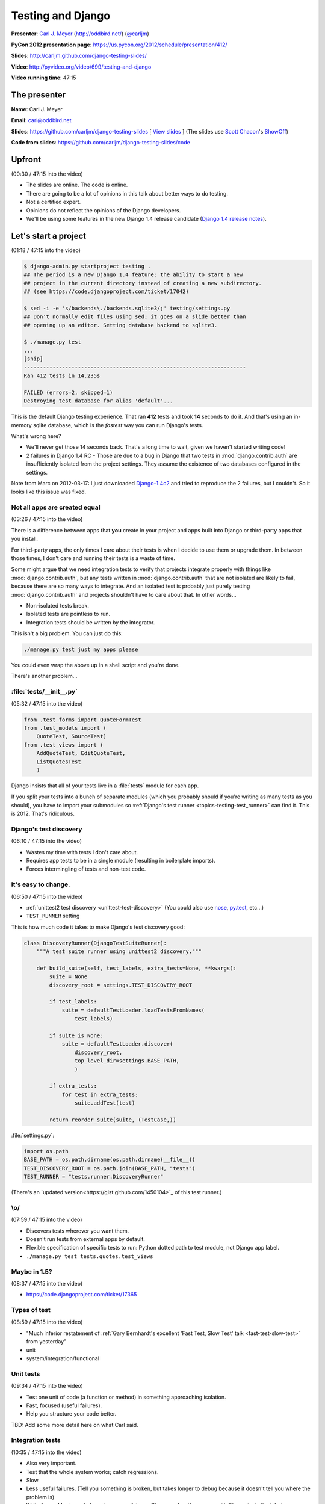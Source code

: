 ***************************************************************************
Testing and Django
***************************************************************************

**Presenter**: `Carl J. Meyer
<https://us.pycon.org/2012/speaker/profile/170/>`_ (http://oddbird.net/)
(`@carljm <https://twitter.com/#!/carljm>`_)

**PyCon 2012 presentation page**: https://us.pycon.org/2012/schedule/presentation/412/

**Slides**: http://carljm.github.com/django-testing-slides/

**Video**: http://pyvideo.org/video/699/testing-and-django

**Video running time**: 47:15


The presenter
=============

**Name**: Carl J. Meyer

**Email**: `carl@oddbird.net <mailto:carl%40oddbird.net>`_

**Slides**: https://github.com/carljm/django-testing-slides  [ `View slides
<http://carljm.github.com/django-testing-slides/>`_ ] (The slides use `Scott
Chacon <https://github.com/schacon>`_'s `ShowOff
<https://github.com/schacon/showoff>`_)

**Code from slides**: https://github.com/carljm/django-testing-slides/code


Upfront
=======

(00:30 / 47:15 into the video)

* The slides are online. The code is online.

* There are going to be a lot of opinions in this talk about better ways to do
  testing.

* Not a certified expert.

* Opinions do not reflect the opinions of the Django developers.

* We'll be using some features in the new Django 1.4 release candidate (`Django
  1.4 release notes <https://docs.djangoproject.com/en/dev/releases/1.4/>`_).


Let's start a project
=====================

(01:18 / 47:15 into the video)

.. code-block:: bash

    $ django-admin.py startproject testing .
    ## The period is a new Django 1.4 feature: the ability to start a new
    ## project in the current directory instead of creating a new subdirectory.
    ## (see https://code.djangoproject.com/ticket/17042)

    $ sed -i -e 's/backends\./backends.sqlite3/;' testing/settings.py
    ## Don't normally edit files using sed; it goes on a slide better than
    ## opening up an editor. Setting database backend to sqlite3.

    $ ./manage.py test
    ...
    [snip]
    ----------------------------------------------------------------------
    Ran 412 tests in 14.235s

    FAILED (errors=2, skipped=1)
    Destroying test database for alias 'default'...

This is the default Django testing experience. That ran **412** tests and took
**14** seconds to do it. And that's using an in-memory sqlite database, which
is the *fastest* way you can run Django's tests.

What's wrong here?

* We'll never get those 14 seconds back. That's a long time to wait, given we
  haven't started writing code!

* 2 failures in Django 1.4 RC - Those are due to a bug in Django that two
  tests in :mod:`django.contrib.auth` are insufficiently isolated from the project
  settings. They assume the existence of two databases configured in the
  settings.

Note from Marc on 2012-03-17: I just downloaded `Django-1.4c2
<http://www.djangoproject.com/download/1.4-rc-2/tarball/>`_ and tried to
reproduce the 2 failures, but I couldn't. So it looks like this issue was
fixed.

Not all apps are created equal
------------------------------

(03:26 / 47:15 into the video)

There is a difference between apps that **you** create in your project and apps
built into Django or third-party apps that you install.

For third-party apps, the only times I care about their tests is when I decide
to use them or upgrade them. In between those times, I don't care and running
their tests is a waste of time.

Some might argue that we need integration tests to verify that projects
integrate properly with things like :mod:`django.contrib.auth`, but any tests
written in :mod:`django.contrib.auth` that are not isolated are likely to fail,
because there are so many ways to integrate. And an isolated test is probably
just purely testing :mod:`django.contrib.auth` and projects shouldn't have to
care about that.  In other words...

* Non-isolated tests break.
* Isolated tests are pointless to run.
* Integration tests should be written by the integrator.

This isn't a big problem. You can just do this:

.. code-block:: bash

    ./manage.py test just my apps please

You could even wrap the above up in a shell script and you're done.

There's another problem...

:file:`tests/__init__.py`
-------------------------

(05:32 / 47:15 into the video)

.. code-block:: python

    from .test_forms import QuoteFormTest
    from .test_models import (
        QuoteTest, SourceTest)
    from .test_views import (
        AddQuoteTest, EditQuoteTest,
        ListQuotesTest
        )

Django insists that all of your tests live in a :file:`tests` module for each
app.

If you split your tests into a bunch of separate modules (which you probably
should if you're writing as many tests as you should), you have to import your
submodules so :ref:`Django's test runner
<topics-testing-test_runner>` can find it. This is 2012. That's
ridiculous.

Django's test discovery
-----------------------

(06:10 / 47:15 into the video)

* Wastes my time with tests I don't care about.
* Requires app tests to be in a single module (resulting in boilerplate imports).
* Forces intermingling of tests and non-test code.

It's easy to change.
--------------------

(06:50 / 47:15 into the video)

* :ref:`unittest2 test discovery <unittest-test-discovery>` (You could also use
  `nose <http://readthedocs.org/docs/nose/>`_, `py.test <http://pytest.org/>`_,
  etc...)

* ``TEST_RUNNER`` setting

This is how much code it takes to make Django's test discovery good:

.. code-block:: python

    class DiscoveryRunner(DjangoTestSuiteRunner):
        """A test suite runner using unittest2 discovery."""

        def build_suite(self, test_labels, extra_tests=None, **kwargs):
            suite = None
            discovery_root = settings.TEST_DISCOVERY_ROOT

            if test_labels:
                suite = defaultTestLoader.loadTestsFromNames(
                    test_labels)

            if suite is None:
                suite = defaultTestLoader.discover(
                    discovery_root,
                    top_level_dir=settings.BASE_PATH,
                    )

            if extra_tests:
                for test in extra_tests:
                    suite.addTest(test)

            return reorder_suite(suite, (TestCase,))

:file:`settings.py`:

.. code-block:: python

    import os.path
    BASE_PATH = os.path.dirname(os.path.dirname(__file__))
    TEST_DISCOVERY_ROOT = os.path.join(BASE_PATH, "tests")
    TEST_RUNNER = "tests.runner.DiscoveryRunner"

(There's an `updated version<https://gist.github.com/1450104>`_ of this test runner.)

\\o/
----

(07:59 / 47:15 into the video)

* Discovers tests wherever you want them.
* Doesn't run tests from external apps by default.
* Flexible specification of specific tests to run: Python dotted path to test
  module, not Django app label.
* ``./manage.py test tests.quotes.test_views``

Maybe in 1.5?
-------------

(08:37 / 47:15 into the video)

* https://code.djangoproject.com/ticket/17365

Types of test
-------------

(08:59 / 47:15 into the video)

* "Much inferior restatement of :ref:`Gary Bernhardt's excellent 'Fast Test, Slow Test' talk <fast-test-slow-test>` from yesterday"
* unit
* system/integration/functional

Unit tests
----------

(09:34 / 47:15 into the video)

* Test one unit of code (a function or method) in something approaching isolation.
* Fast, focused (useful failures).
* Help you structure your code better.

TBD: Add some more detail here on what Carl said.

Integration tests
-----------------

(10:35 / 47:15 into the video)

* Also very important.
* Test that the whole system works; catch regressions.
* Slow.
* Less useful failures. (Tell you something is broken, but takes longer to
  debug because it doesn't tell you where the problem is)
* Write fewer. Most people have too many of these. Django makes these easy with
  Django test client, but you shouldn't have too many of these.

Testing models
==============

(11:46 / 47:15 into the video)

The database makes your tests slow.
-----------------------------------

* Try to write tests that don't hit it at all. (:ref:`Erik Rose's talk <speedily-practical-large-scale-tests>` had an
  `excellent slide
  <http://erikrose.github.com/presentations/speedily-practical-large-scale-tests/Speedily%20Practical%20Large-Scale%20Tests.html_files/Speedily%20Practical%20Large-Scale%20Tests.017.png>`_
  about the latency of L1 cache vs. L2 cache vs. memory vs.
  disk -- disk accesses are **super** expensive)

* Separate db-independent model-layer functionality from db-dependent functionality.

  - Django doesn't make it easy to write tests that avoid hitting the database
    because the model layer encourages you to tie your models to the database.

  - So you need to do a bit of work here.

* But you'll still have a lot of tests that do.

* Mocking the database usually isn't worth it.

  - This is bound to fail. It's not a small and well-defined API so it's a lot of work.


A simple example of refactoring a model to separate out the db-independent functionality
----------------------------------------------------------------------------------------

(13:57 / 47:15 into the video)

Before:

.. code-block:: python

    class Thing(models.Model):
      def frobnicate(self):
        """Frobnicate and save the thing."""
        # ... do something complicated
        self.save()

There may be 20 different code paths before ``self.save()``. If we test all of
them, all of those tests will hit the database.

After:

.. code-block:: python

    def frobnicate_thing(thing):
      # ... do something complicated
      return thing

    class Thing(models.Model):
      def frobnicate(self):
        """Frobnicate and save the thing."""
        frobnicate_thing(self)
        self.save()

Pull out all the code that does the state modification and complex logic and
make it not talk to the database. And then **one** test that tests that it
saves to the database.


django.test.TestCase
--------------------

(15:22 / 47:15 into the video)

* Here come some boring slides. Don't have any problem with how Django does
  this stuff...

* Runs each test within a transaction.
* Rolls back the transaction at the end of the test.
* Monkeypatches transaction functions in your code to be no-ops.

This is nice because you don't have to have your tests truncate database tables
or recreate database state.

TransactionTestCase
-------------------

(15:58 / 47:15 into the video)

* Lets you test transactions in your code (doesn't wrap your tests in a transaction).
* Hash to flush every database table after every test.
* Makes your tests extra super bonus slow.
* You want to have as few of these as possible.

Fixtures
--------

(16:25 / 47:15 into the video)

* Set up database state ahead of time.

* Currently, the Django documentation points you to do these with **fixtures**
  (see `"Providing initial data for models"
  <https://docs.djangoproject.com/en/dev/howto/initial-data/>`_).

* Example JSON fixture:

.. code-block:: javascript

    [
        {
            "pk": 4,
            "model": "auth.user",
            "fields": {
                "username": "manager",
                "first_name": "",
                "last_name": "",
                "is_active": true,
                "is_superuser": false,
                "is_staff": false,
                "last_login": "2012-02-06 15:06:44",
                ...
            }
        },
        ...
    ]

* **Don't do it.** If you've got them in your code, **burn them**.


Fixtures: Just say no.
----------------------

(16:47 / 47:15 into the video)

[Applause :-)]

Probably the third talk that said this.

* Hard to maintain and update.

  - hand editing JSON => terrible

  - changing stuff in the db and then dumping them => terrible

  - if you're clever you can use the `django-fixture-generator app
    <https://github.com/alex/django-fixture-generator>`_ but might as well just
    skip fixtures altogether.

* Increase test interdependence

  - too tempting to just throw things in the fixture and then the shared
    fixture couples tests together => **unnecessary coupling** between tests.

* Slow to load.

  - People tend to put too much stuff in fixtures and every test loads the
    fixture and incurs the cost. There are tricks that Erik Rose talked about
    yesterday which are useful for legacy code (e.g.: "Per-Class Fixtures", but
    if you're writing new code, just don't use fixtures.


Model factories!
----------------

(18:41 / 47:15 into the video)

It's hard to use just vanilla ORM to set up dependencies because models have
dependencies so you end up writing a lot of stuff just to get one model to
test. This is why people like fixtures. But model factories are a better
solution.

An example of something that you could write yourself, with no special tools: a
user profile model.

.. code-block:: python

    def create_profile(**kwargs):
        defaults = {
            "likes_cheese": True,
            "age": 32,
            "address": "3815 Brookside Dr",
        }
        defaults.update(kwargs)
        if "user" not in defaults:
            defaults["user"] = create_user()
        return Profile.objects.create(
            **defaults)


Using a factory
---------------

(20:02 / 47:15 into the video)

.. code-block:: python

    def test_can_vote(self):
        """A user 18 age+ can vote in the US."""
        profile = create_profile(age=18)
        self.assertTrue(profile.can_vote)


Or use factory_boy:
-------------------

(21:22 / 47:15 into the video)

`factory_boy <https://github.com/rbarrois/factory_boy>`_

(a clone of Ruby's `factory_girl
<https://github.com/thoughtbot/factory_girl>`_)

.. code-block:: python

    class ProfileFactory(factory.Factory):
        FACTORY_FOR = Profile

        likes_cheese = True
        age = 32
        address = "3815 Brookside Dr"
        user = factory.SubFactory(UserFactory)

    profile = ProfileFactory.create(
        age=18, user__username="carljm")

* ``.create()`` saves the model object to the database.
* ``.build()`` builds the model object but doesn't save it to the database.
* So you can be explicit in your tests about whether or not they require the database.


Why factories?
--------------

(22:24 / 47:15 into the video)

* Test data local to test code (explict).

  - Makes test clearer and easier to maintain. Nothing depending upon some
    distant fixture.

* Easy to maintain.

* Don't create any data you don't need for that test.

* Works great even for large/complex test data sets (helper functions).


Imposing no-DB discipline.
--------------------------

(23:22 / 47:15 into the video)

* Django makes it easy to not be clear whether or not you're talking to the database.

* It can be helpful to specify that a test doesn't hit the database and have my
  code yell at me if it does.

* For certain test cases.

(23:49 / 47:15 into the video)

Solution: Use `Michael Foord's Mock library
<http://www.voidspace.org.uk/python/mock/>`_...

(Carl uses this library in every project. It is really useful for
monkeypatching things for the sake of testing).

.. code-block:: python

    from django.utils.unittest import TestCase
    import mock

    cursor_wrapper = mock.Mock()
    cursor_wrapper.side_effect = \
        RuntimeError("No touching the database!")

    @mock.patch(
        "django.db.backends.util.CursorWrapper",
        cursor_wrapper)
    class NoDBTestCase(TestCase):
        """Will blow up if you database."""

Carl made a minor point here about how we're using
``django.utils.unittest.TestCase``, which is essentially the ``TestCase`` class
from the Python ``unittest2` module and we're not using
``django.test.TestCase``, which adds a bunch of Django-specific stuff for
dealing with databases and transactions. The former is a little lighter, but it
shouldn't make a big difference, because the Django stuff is smart about not
doing database stuff if your test doesn't touch the database. There's `a nice
diagram in the Django docs showing the class relationships
<https://docs.djangoproject.com/en/dev/topics/testing/#testcase>`_.


Testing views
=============

(25:29 / 47:15 into the video)

*Unit* testing views is hard.
-----------------------------

* Views have many collaborators / dependencies.
* Templates, database, middleware, url routing...
* Write less view code!

A common problem seen in Django projects is **too much view code**. Views know
so much about your system, so it's tempting to put stuff in there because it's
easy. Carl doesn't like to see view functions longer than 10-12 lines.

Views are hard to write unit tests for, because they are where everything else
comes together and they are coupled to a lot of stuff.

One solution is to put less stuff in views since they're hard to test.

You might also consider testing views with functional tests rather than unit
tests.


If you unit test views
----------------------

(27:05 / 47:15 into the video)

* Use ``RequestFactory`` (`link in Django docs
  <https://docs.djangoproject.com/en/dev/topics/testing/#the-request-factory>`_).

  - An under-publicized but very useful class for generating fake
    ``HttpRequest`` objects to pass directly to view callables.

  - If you're using the `Django test client
    <https://docs.djangoproject.com/en/dev/topics/testing/?from=olddocs#module-django.test.client>`_,
    it is not a unit test. That goes through HTTP and thus is influenced by
    routing, middleware, etc.

* Call the view callable directly.

* Set up dependencies explicitly (e.g.: ``request.user``, ``request.session``)


``RequestFactory`` example
--------------------------

(28:08 / 47:15 into the video)

A hypothetical example of posting to a ``/locale/`` view to change the locale.

.. code-block:: python

    def test_change_locale(self):
        """POST sets 'locale' key in session."""
        request = RequestFactory().post("/locale/", {"locale": "es-mx"})
        request.session = {}

        change_locale(request)

        self.assertEqual(request.session["locale"], "es-mx")


Or don't.
---------

(29:14 / 47:15 into the video)

* Carl rarely unit tests views.
* Carl writes less view code, and covers it via functional tests.


Integration testing views
-------------------------

(29:39 / 47:15 into the video)

.. code-block:: python

    url = "/case/edit/{0}".format(case.pk)
    step = case.steps.get()
    response = self.client.post(url, {
        "product": case.product.id,
        "name": case.name,
        "description": case.description,
        "steps-TOTAL_FORMS": 2,
        "steps-INITIAL_FORMS": 1,
        "steps-MAX_NUM_FORMS": 3,
        "steps-0-step": step.step,
        "steps-0-expected": step.expected,
        "steps-1-step": "Click link.",
        "steps-1-expected": "Account active.",
        "status": case.status,
    })

* Django test client is sort of in a sour spot between a system test and a unit
  test.

  - It's a bad system test because it's easy to break it with a simple template
    change.

  - It's a bad unit test because it's going through way too much code.



WebTest!
--------

(31:16 / 47:15 into the video)

* `WebTest <http://webtest.pythonpaste.org/>`_ is a library from Ian Bicking.

* WebTest knows a lot less about Django, which is a good thing.

* WebTest interacts with your application through WSGI, which is much closer to
  how your users will interact with your application.

* WebTest knows more about HTML.

.. code-block:: python

    url = "/case/edit/{0}".format(case.pk)
    form = self.app.get(url).forms["case-form"]
    form["steps-1-step"] = "Click link."
    form["steps-1-expected"] = "Account active."

    response = form.submit()

* WebTest parses the form HTML and can submit it like a browser would.

* Notice how much simpler the WebTest example is compared to the Django test
  client example. WebTest eliminates a lot of boilerplate.


The markup matters.
-------------------

(32:51 / 47:15 into the video)

* If it can break, it should be tested.
* It can especially break forms.
* The output of your view is an HTTP response; the template + context is an
  implementation detail.


WebTest > django.test.Client
----------------------------

(34:12 / 47:15 into the video)

* System tests are easier and faster to write.

* Tests give you more confidence that the view works.

* There is also a project called `django-webtest
  <http://pypi.python.org/pypi/django-webtest>`_ that tries to integrate
  WebTest with Django.

.. code-block:: python

    self.assertEqual(response.json, ["one", "two", "three"])

    self.assertEqual(resp.html.find("a", title="Login").href, "/login/")

WebTest has some nice features:

* It parses JSON.

* It parses HTML (using `BeautifulSoup
  <http://www.crummy.com/software/BeautifulSoup/>`_ or `lxml
  <http://lxml.de/>`_).


In-browser testing
==================

(34:54 / 47:15 into the video)

More and more functionality depends on both JS and server. Needs to be tested
too.

Is easier than you think.
-------------------------

* Especially in Django 1.4.

* ``pip install selenium``

* ``LiveServerTestCase`` (`Django docs on LiveServerTestCase
  <https://docs.djangoproject.com/en/dev/topics/testing/#django.test.LiveServerTestCase>`_)

  - ``LiveServerTestCase`` runs the development server in a separate thread.


.. code-block:: python

    from django.test import LiveServerTestCase
    from selenium.webdriver.firefox.webdriver import WebDriver

    class MySeleniumTests(LiveServerTestCase):

        @classmethod
        def setUpClass(cls):
            cls.selenium = WebDriver()
            super(MySeleniumTests, cls).setUpClass()

        @classmethod
        def tearDownClass(cls):
            super(MySeleniumTests, cls).tearDownClass()
            cls.selenium.quit()

        def test_login(self):
            self.selenium.get("%s%s" % (self.live_server_url, "/login/"))
            username_input = self.selenium.find_element_by_name("username")
            username_input.send_keys("myuser")
            password_input = self.selenium.find_element_by_name("password")
            password_input.send_keys("secret")


What type of test to write?
===========================

(36:17 / 47:15 into the video)

Carl's rules of thumb:

* Write system tests for your views.
* Write Selenium tests for Ajax, other JS/server interactions.
* Write as few of the above 2 as possible.
* Write unit tests for everything else (not strict).
  - e.g.: when testing a ``ModelForm``, might not bother to mock out the model.
* Test each case (code branch) where it occurs.
* One assert/action per test case method.

  - One assert is stricter.

  - danger of multiple asserts is that if one assert fails, you don't know
    whether the other ones would pass or fail.

* Very rough guidelines; what works for Carl. Not strict; e.g. tests for a
  ``ModelForm`` don't mock the model.

* You should really avoid multiple step tests -- it's tempting but makes
  debugging tests harder.


Example of testing a view
-------------------------

(38:43 / 47:15 into the video)

.. code-block:: python

    def add_quote(request):
        if request.method == "POST":
            form = QuoteForm(request.POST)
            if form.is_valid():
                return redirect("quote_list")
        else:
            form = QuoteForm()

        return TemplateResponse(
            request,
            "add_quote.html",
            {"form": form},
            )

* This view should have 3 tests. Model/form special cases should be unit
  tested. And views shouldn't get much more complex.


Testing documentation
=====================

(40:00 / 47:15 into the video)

"We have always been at war with doctests"
------------------------------------------

* doctests let you put executable code examples in your docs and have the
  examples executed and verified (`Django docs on doctests
  <https://docs.djangoproject.com/en/dev/topics/testing/#writing-doctests>`_).

* Not entirely fair.

* Doctests are great.

* For testing documentation examples.


You have Sphinx docs.
---------------------

(40:59 / 47:15 into the video)

* Right?

You have API code examples.

In your Sphinx docs.

You can add stuff to make sure that examples in Sphinx docs are tested. In any
test file:

.. code-block:: python

    def load_tests(loader, tests, ignore):
        path = os.path.join(
            settings.BASE_PATH,
            "docs",
            "examples.rst",
            )

        tests.addTests(
            doctest.DocFileSuite(path))

        return tests

Your examples are tested!

* Please don't abuse this.

  - If you start treating these like tests for your code instead of
    documentation, then it will get complex and you will have bad
    documentation.

* Keep them documentation first.

``@override_settings(ALLOW_COMMENTS=True)``
-------------------------------------------

(42:07 / 47:15 into the video)

Testing with a specific settings value - the anti-pattern:

.. code-block:: python

    def test_comments_allowed(self):
      old_allow = settings.ALLOW_COMMENTS
      settings.ALLOW_COMMENTS = True
      try:
        # ...
      finally:
        settings.ALLOW_COMMENTS = old_allow

A better way to do this would be using `Michael Foord's Mock library`_.

In Django 1.4, using the ``@override_settings`` decorator (`Django docs on
override_settings
<https://docs.djangoproject.com/en/dev/topics/testing/#django.test.utils.override_settings>`_):

.. code-block:: python

    @override_settings(ALLOW_COMMENTS=True)
    def test_comments_allowed(self):
      # ...

Questions?
==========

(42:51 / 47:15 into the video)

Note that the following questions and answers are not verbatim quotes. I have
paraphrased and summarized.

Question: Any comments on the various Django nose modules that are around?

Carl: has used :py:mod:`django-nose` and is pretty happy with :ref:`unittest2
test discovery <unittest-test-discovery>`. Django's ``TEST_RUNNER`` setting
makes it pretty easy to swap in whatever test runner you like.

Question: Ever felt like you need to test the formset implementation?

Carl: If I were testing something in the formset, I would use a unit test for the formset class.

Question: More something that involves interaction between the formset and the view...or is this a code smell?

(They went back and forth a little bit and I didn't follow it too well).

Question: Thank you for your work on pip and virtualenv. I try not to repeat
myself and create reusable apps. Any advice on how to test reusable apps,
especially if I intend to put them on `PyPI <http://pypi.python.org/pypi>`_?

Carl: Don't make the mistake of putting the tests for your app in a
:file:`tests.py`, because then other people who use your app will be forced to
run your tests when they don't really need to. Better to put your tests in
another directory and then set up a test runner for your reusable app to run
them for you.
